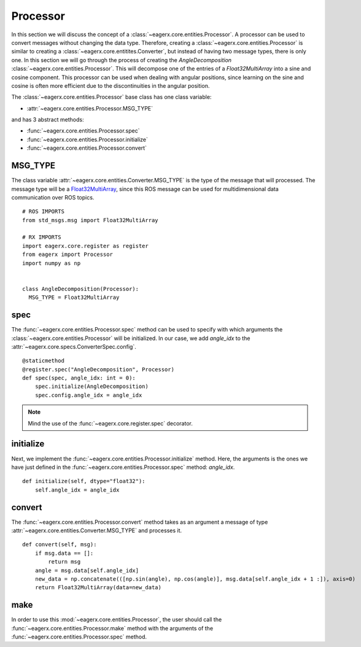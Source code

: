 .. _processor:

*********
Processor
*********

In this section we will discuss the concept of a :class:`~eagerx.core.entities.Processor`.
A processor can be used to convert messages without changing the data type.
Therefore, creating a :class:`~eagerx.core.entities.Processor` is similar to creating a :class:`~eagerx.core.entitites.Converter`, but instead of having two message types, there is only one.
In this section we will go through the process of creating the *AngleDecomposition* :class:`~eagerx.core.entities.Processor`.
This will decompose one of the entries of a *Float32MultiArray* into a sine and cosine component.
This processor can be used when dealing with angular positions, since learning on the sine and cosine is often more efficient due to the discontinuities in the angular position.

The :class:`~eagerx.core.entities.Processor` base class has one class variable:

- :attr:`~eagerx.core.entities.Processor.MSG_TYPE`

and has 3 abstract methods:

- :func:`~eagerx.core.entities.Processor.spec`
- :func:`~eagerx.core.entities.Processor.initialize`
- :func:`~eagerx.core.entities.Processor.convert`

MSG_TYPE
########

The class variable :attr:`~eagerx.core.entities.Converter.MSG_TYPE` is the type of the message that will processed.
The message type will be a `Float32MultiArray <http://docs.ros.org/en/noetic/api/std_msgs/html/msg/Float32MultiArray.html>`_, since this ROS message can be used for multidimensional data communication over ROS topics.


::

  # ROS IMPORTS
  from std_msgs.msg import Float32MultiArray

  # RX IMPORTS
  import eagerx.core.register as register
  from eagerx import Processor
  import numpy as np


  class AngleDecomposition(Processor):
    MSG_TYPE = Float32MultiArray
spec
####

The :func:`~eagerx.core.entities.Processor.spec` method can be used to specify with which arguments the :class:`~eagerx.core.entities.Processor` will be initialized.
In our case, we add *angle_idx* to the :attr:`~eagerx.core.specs.ConverterSpec.config`.

::

  @staticmethod
  @register.spec("AngleDecomposition", Processor)
  def spec(spec, angle_idx: int = 0):
      spec.initialize(AngleDecomposition)
      spec.config.angle_idx = angle_idx

.. note::

  Mind the use of the :func:`~eagerx.core.register.spec` decorator.

initialize
##########

Next, we implement the :func:`~eagerx.core.entities.Processor.initialize` method.
Here, the arguments is the ones we have just defined in the :func:`~eagerx.core.entities.Processor.spec` method: *angle_idx*.

::

  def initialize(self, dtype="float32"):
      self.angle_idx = angle_idx

convert
######

The :func:`~eagerx.core.entities.Processor.convert` method takes as an argument a message of type :attr:`~eagerx.core.entities.Converter.MSG_TYPE` and processes it.

::

  def convert(self, msg):
      if msg.data == []:
          return msg
      angle = msg.data[self.angle_idx]
      new_data = np.concatenate(([np.sin(angle), np.cos(angle)], msg.data[self.angle_idx + 1 :]), axis=0)
      return Float32MultiArray(data=new_data)

make
####

In order to use this :mod:`~eagerx.core.entities.Processor`, the user should call the :func:`~eagerx.core.entities.Processor.make` method with the arguments of the :func:`~eagerx.core.entities.Processor.spec` method.

